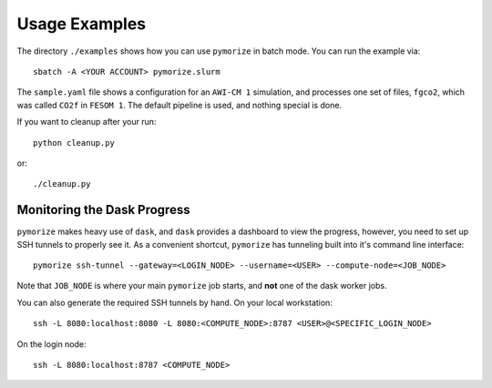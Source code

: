 ##############
Usage Examples
##############

The directory ``./examples`` shows how you can use ``pymorize``
in batch mode. You can run the example via::

  sbatch -A <YOUR ACCOUNT> pymorize.slurm

The ``sample.yaml`` file shows a configuration for an ``AWI-CM 1`` 
simulation, and processes one set of files, ``fgco2``, which was
called ``CO2f`` in ``FESOM 1``. The default pipeline is used, and
nothing special is done.

If you want to cleanup after your run::

  python cleanup.py

or::

  ./cleanup.py

Monitoring the Dask Progress
============================

``pymorize`` makes heavy use of ``dask``, and ``dask`` provides a dashboard to view the progress, however, you 
need to set up SSH tunnels to properly see it. As a convenient shortcut, ``pymorize`` has tunneling built into 
it's command line interface::

  pymorize ssh-tunnel --gateway=<LOGIN_NODE> --username=<USER> --compute-node=<JOB_NODE>

Note that ``JOB_NODE`` is where your main ``pymorize`` job starts, and **not** one of the dask worker
jobs.

You can also generate the required SSH tunnels by hand. On your local workstation::
  
  ssh -L 8080:localhost:8080 -L 8080:<COMPUTE_NODE>:8787 <USER>@<SPECIFIC_LOGIN_NODE>

On the login node::

  ssh -L 8080:localhost:8787 <COMPUTE_NODE>
